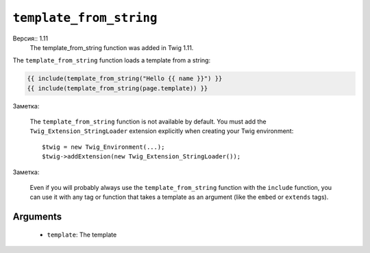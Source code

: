 ``template_from_string``
========================

Версия:: 1.11
    The template_from_string function was added in Twig 1.11.

The ``template_from_string`` function loads a template from a string:

.. code-block:: jinja

    {{ include(template_from_string("Hello {{ name }}") }}
    {{ include(template_from_string(page.template)) }}

Заметка:

    The ``template_from_string`` function is not available by default. You
    must add the ``Twig_Extension_StringLoader`` extension explicitly when
    creating your Twig environment::

        $twig = new Twig_Environment(...);
        $twig->addExtension(new Twig_Extension_StringLoader());

Заметка:

    Even if you will probably always use the ``template_from_string`` function
    with the ``include`` function, you can use it with any tag or function that
    takes a template as an argument (like the ``embed`` or ``extends`` tags).

Arguments
---------

 * ``template``: The template
